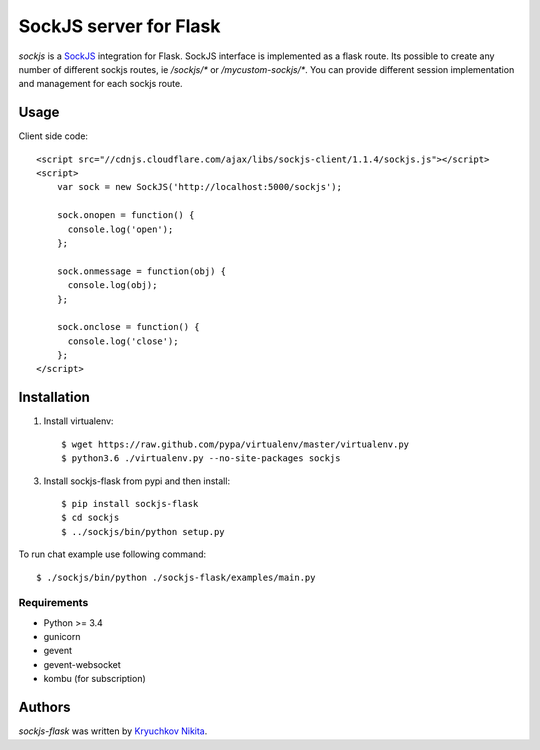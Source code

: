 SockJS server for Flask
============

.. image:: https://img.shields.io/pypi/v/sockjs-flask.svg
    :target: https://pypi.python.org/pypi/sockjs-flask
    :alt: Latest PyPI version

.. image:: https://travis-ci.org/borntyping/cookiecutter-pypackage-minimal.png
   :target: https://travis-ci.org/borntyping/cookiecutter-pypackage-minimal
   :alt: Latest Travis CI build status

`sockjs` is a `SockJS <http://sockjs.org>`_ integration for Flask.  SockJS interface
is implemented as a flask route. Its possible to create any number of different sockjs routes, ie `/sockjs/*` or `/mycustom-sockjs/*`.
You can provide different session implementation and management for each sockjs route.

Usage
-----

Client side code::

  <script src="//cdnjs.cloudflare.com/ajax/libs/sockjs-client/1.1.4/sockjs.js"></script>
  <script>
      var sock = new SockJS('http://localhost:5000/sockjs');

      sock.onopen = function() {
        console.log('open');
      };

      sock.onmessage = function(obj) {
        console.log(obj);
      };

      sock.onclose = function() {
        console.log('close');
      };
  </script>


Installation
------------
1. Install virtualenv::

    $ wget https://raw.github.com/pypa/virtualenv/master/virtualenv.py
    $ python3.6 ./virtualenv.py --no-site-packages sockjs

3. Install sockjs-flask from pypi and then install::

    $ pip install sockjs-flask
    $ cd sockjs
    $ ../sockjs/bin/python setup.py

To run chat example use following command::

    $ ./sockjs/bin/python ./sockjs-flask/examples/main.py

Requirements
^^^^^^^^^^^^

- Python >= 3.4
- gunicorn
- gevent
- gevent-websocket
- kombu (for subscription)

Authors
-------

`sockjs-flask` was written by `Kryuchkov Nikita <pycodi@hotmail.com>`_.
